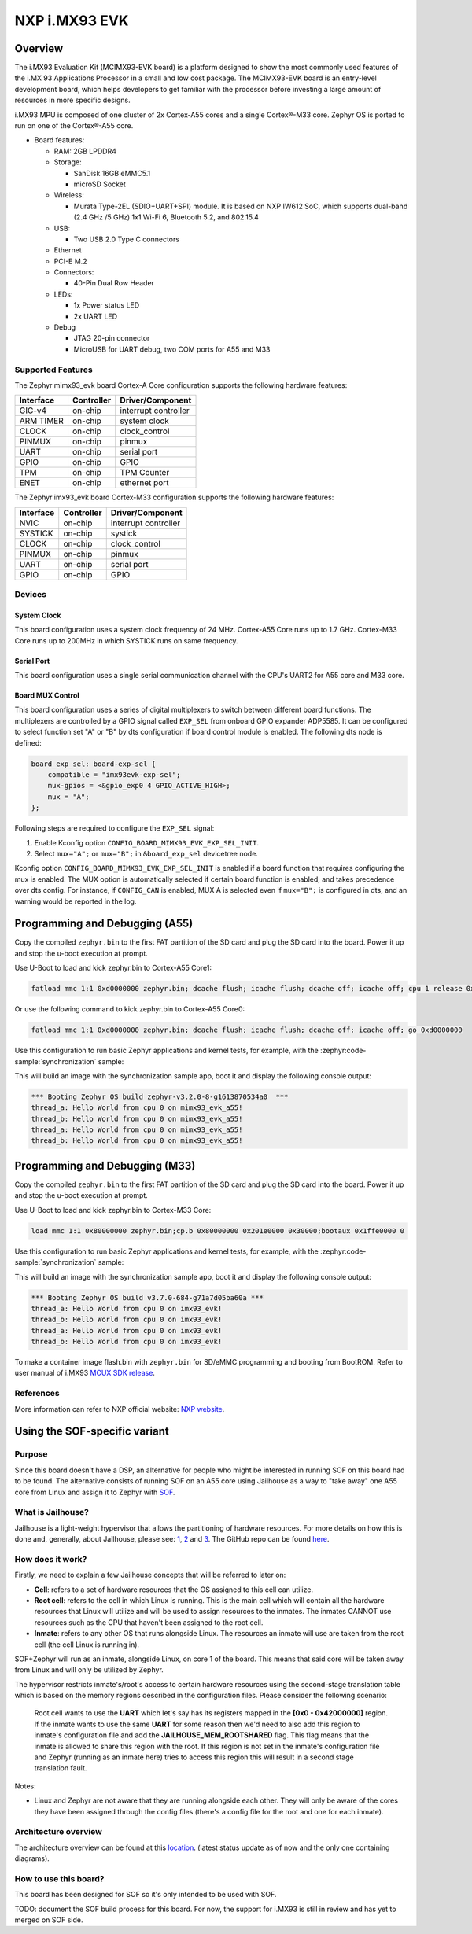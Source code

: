 .. _imx93_evk:

NXP i.MX93 EVK
##############

Overview
********

The i.MX93 Evaluation Kit (MCIMX93-EVK board) is a platform designed to show
the most commonly used features of the i.MX 93 Applications Processor in a
small and low cost package. The MCIMX93-EVK board is an entry-level development
board, which helps developers to get familiar with the processor before
investing a large amount of resources in more specific designs.

i.MX93 MPU is composed of one cluster of 2x Cortex-A55 cores and a single
Cortex®-M33 core. Zephyr OS is ported to run on one of the Cortex®-A55 core.

- Board features:

  - RAM: 2GB LPDDR4
  - Storage:

    - SanDisk 16GB eMMC5.1
    - microSD Socket
  - Wireless:

    - Murata Type-2EL (SDIO+UART+SPI) module. It is based on NXP IW612 SoC,
      which supports dual-band (2.4 GHz /5 GHz) 1x1 Wi-Fi 6, Bluetooth 5.2,
      and 802.15.4
  - USB:

    - Two USB 2.0 Type C connectors
  - Ethernet
  - PCI-E M.2
  - Connectors:

    - 40-Pin Dual Row Header
  - LEDs:

    - 1x Power status LED
    - 2x UART LED
  - Debug

    - JTAG 20-pin connector
    - MicroUSB for UART debug, two COM ports for A55 and M33


Supported Features
==================

The Zephyr mimx93_evk board Cortex-A Core configuration supports the following
hardware features:

+-----------+------------+-------------------------------------+
| Interface | Controller | Driver/Component                    |
+===========+============+=====================================+
| GIC-v4    | on-chip    | interrupt controller                |
+-----------+------------+-------------------------------------+
| ARM TIMER | on-chip    | system clock                        |
+-----------+------------+-------------------------------------+
| CLOCK     | on-chip    | clock_control                       |
+-----------+------------+-------------------------------------+
| PINMUX    | on-chip    | pinmux                              |
+-----------+------------+-------------------------------------+
| UART      | on-chip    | serial port                         |
+-----------+------------+-------------------------------------+
| GPIO      | on-chip    | GPIO                                |
+-----------+------------+-------------------------------------+
| TPM       | on-chip    | TPM Counter                         |
+-----------+------------+-------------------------------------+
| ENET      | on-chip    | ethernet port                       |
+-----------+------------+-------------------------------------+

The Zephyr imx93_evk board Cortex-M33 configuration supports the following
hardware features:

+-----------+------------+-------------------------------------+
| Interface | Controller | Driver/Component                    |
+===========+============+=====================================+
| NVIC      | on-chip    | interrupt controller                |
+-----------+------------+-------------------------------------+
| SYSTICK   | on-chip    | systick                             |
+-----------+------------+-------------------------------------+
| CLOCK     | on-chip    | clock_control                       |
+-----------+------------+-------------------------------------+
| PINMUX    | on-chip    | pinmux                              |
+-----------+------------+-------------------------------------+
| UART      | on-chip    | serial port                         |
+-----------+------------+-------------------------------------+
| GPIO      | on-chip    | GPIO                                |
+-----------+------------+-------------------------------------+

Devices
========
System Clock
------------

This board configuration uses a system clock frequency of 24 MHz.
Cortex-A55 Core runs up to 1.7 GHz.
Cortex-M33 Core runs up to 200MHz in which SYSTICK runs on same frequency.

Serial Port
-----------

This board configuration uses a single serial communication channel with the
CPU's UART2 for A55 core and M33 core.

Board MUX Control
-----------------

This board configuration uses a series of digital multiplexers to switch between
different board functions. The multiplexers are controlled by a GPIO signal called
``EXP_SEL`` from onboard GPIO expander ADP5585. It can be configured to select
function set "A" or "B" by dts configuration if board control module is enabled.
The following dts node is defined:

.. code-block:: dts

    board_exp_sel: board-exp-sel {
        compatible = "imx93evk-exp-sel";
        mux-gpios = <&gpio_exp0 4 GPIO_ACTIVE_HIGH>;
        mux = "A";
    };

Following steps are required to configure the ``EXP_SEL`` signal:

1. Enable Kconfig option ``CONFIG_BOARD_MIMX93_EVK_EXP_SEL_INIT``.
2. Select ``mux="A";`` or ``mux="B";`` in ``&board_exp_sel`` devicetree node.

Kconfig option ``CONFIG_BOARD_MIMX93_EVK_EXP_SEL_INIT`` is enabled if a board
function that requires configuring the mux is enabled. The MUX option is
automatically selected if certain board function is enabled, and takes precedence
over dts config. For instance, if ``CONFIG_CAN`` is enabled, MUX A is selected
even if ``mux="B";`` is configured in dts, and an warning would be reported in
the log.

Programming and Debugging (A55)
*******************************

Copy the compiled ``zephyr.bin`` to the first FAT partition of the SD card and
plug the SD card into the board. Power it up and stop the u-boot execution at
prompt.

Use U-Boot to load and kick zephyr.bin to Cortex-A55 Core1:

.. code-block:: console

    fatload mmc 1:1 0xd0000000 zephyr.bin; dcache flush; icache flush; dcache off; icache off; cpu 1 release 0xd0000000


Or use the following command to kick zephyr.bin to Cortex-A55 Core0:

.. code-block:: console

    fatload mmc 1:1 0xd0000000 zephyr.bin; dcache flush; icache flush; dcache off; icache off; go 0xd0000000


Use this configuration to run basic Zephyr applications and kernel tests,
for example, with the :zephyr:code-sample:`synchronization` sample:

.. zephyr-app-commands::
   :zephyr-app: samples/synchronization
   :host-os: unix
   :board: mimx93_evk/mimx9352/a55
   :goals: run

This will build an image with the synchronization sample app, boot it and
display the following console output:

.. code-block:: console

    *** Booting Zephyr OS build zephyr-v3.2.0-8-g1613870534a0  ***
    thread_a: Hello World from cpu 0 on mimx93_evk_a55!
    thread_b: Hello World from cpu 0 on mimx93_evk_a55!
    thread_a: Hello World from cpu 0 on mimx93_evk_a55!
    thread_b: Hello World from cpu 0 on mimx93_evk_a55!

Programming and Debugging (M33)
*******************************

Copy the compiled ``zephyr.bin`` to the first FAT partition of the SD card and
plug the SD card into the board. Power it up and stop the u-boot execution at
prompt.

Use U-Boot to load and kick zephyr.bin to Cortex-M33 Core:

.. code-block:: console

    load mmc 1:1 0x80000000 zephyr.bin;cp.b 0x80000000 0x201e0000 0x30000;bootaux 0x1ffe0000 0

Use this configuration to run basic Zephyr applications and kernel tests,
for example, with the :zephyr:code-sample:`synchronization` sample:

.. zephyr-app-commands::
   :zephyr-app: samples/synchronization
   :host-os: unix
   :board: imx93_evk/mimx9352/m33
   :goals: run

This will build an image with the synchronization sample app, boot it and
display the following console output:

.. code-block:: console

    *** Booting Zephyr OS build v3.7.0-684-g71a7d05ba60a ***
    thread_a: Hello World from cpu 0 on imx93_evk!
    thread_b: Hello World from cpu 0 on imx93_evk!
    thread_a: Hello World from cpu 0 on imx93_evk!
    thread_b: Hello World from cpu 0 on imx93_evk!

To make a container image flash.bin with ``zephyr.bin`` for SD/eMMC programming and booting
from BootROM. Refer to user manual of i.MX93 `MCUX SDK release`_.

.. _MCUX SDK release:
   https://mcuxpresso.nxp.com/

References
==========

More information can refer to NXP official website:
`NXP website`_.

.. _NXP website:
   https://www.nxp.com/products/processors-and-microcontrollers/arm-processors/i-mx-applications-processors/i-mx-9-processors/i-mx-93-applications-processor-family-arm-cortex-a55-ml-acceleration-power-efficient-mpu:i.MX93


Using the SOF-specific variant
******************************

Purpose
=======

Since this board doesn't have a DSP, an alternative for people who might be interested
in running SOF on this board had to be found. The alternative consists of running SOF
on an A55 core using Jailhouse as a way to "take away" one A55 core from Linux and
assign it to Zephyr with `SOF`_.

.. _SOF:
        https://github.com/thesofproject/sof

What is Jailhouse?
==================

Jailhouse is a light-weight hypervisor that allows the partitioning of hardware resources.
For more details on how this is done and, generally, about Jailhouse, please see: `1`_,
`2`_ and `3`_. The GitHub repo can be found `here`_.

.. _1:
        https://lwn.net/Articles/578295/

.. _2:
        https://lwn.net/Articles/578852/

.. _3:
        http://events17.linuxfoundation.org/sites/events/files/slides/ELCE2016-Jailhouse-Tutorial.pdf

.. _here:
        https://github.com/siemens/jailhouse


How does it work?
=================
Firstly, we need to explain a few Jailhouse concepts that will be referred to later on:

* **Cell**: refers to a set of hardware resources that the OS assigned to this
  cell can utilize.

* **Root cell**: refers to the cell in which Linux is running. This is the main cell which
  will contain all the hardware resources that Linux will utilize and will be used to assign
  resources to the inmates. The inmates CANNOT use resources such as the CPU that haven't been
  assigned to the root cell.

* **Inmate**: refers to any other OS that runs alongside Linux. The resources an inmate will
  use are taken from the root cell (the cell Linux is running in).

SOF+Zephyr will run as an inmate, alongside Linux, on core 1 of the board. This means that
said core will be taken away from Linux and will only be utilized by Zephyr.

The hypervisor restricts inmate's/root's access to certain hardware resources using
the second-stage translation table which is based on the memory regions described in the
configuration files. Please consider the following scenario:

        Root cell wants to use the **UART** which let's say has its registers mapped in
        the **[0x0 - 0x42000000]** region. If the inmate wants to use the same **UART** for
        some reason then we'd need to also add this region to inmate's configuration
        file and add the **JAILHOUSE_MEM_ROOTSHARED** flag. This flag means that the inmate
        is allowed to share this region with the root. If this region is not set in
        the inmate's configuration file and Zephyr (running as an inmate here) tries
        to access this region this will result in a second stage translation fault.

Notes:

* Linux and Zephyr are not aware that they are running alongside each other.
  They will only be aware of the cores they have been assigned through the config
  files (there's a config file for the root and one for each inmate).

Architecture overview
=====================

The architecture overview can be found at this `location`_. (latest status update as of now
and the only one containing diagrams).

.. _location:
        https://github.com/thesofproject/sof/issues/7192


How to use this board?
======================

This board has been designed for SOF so it's only intended to be used with SOF.

TODO: document the SOF build process for this board. For now, the support for
i.MX93 is still in review and has yet to merged on SOF side.
